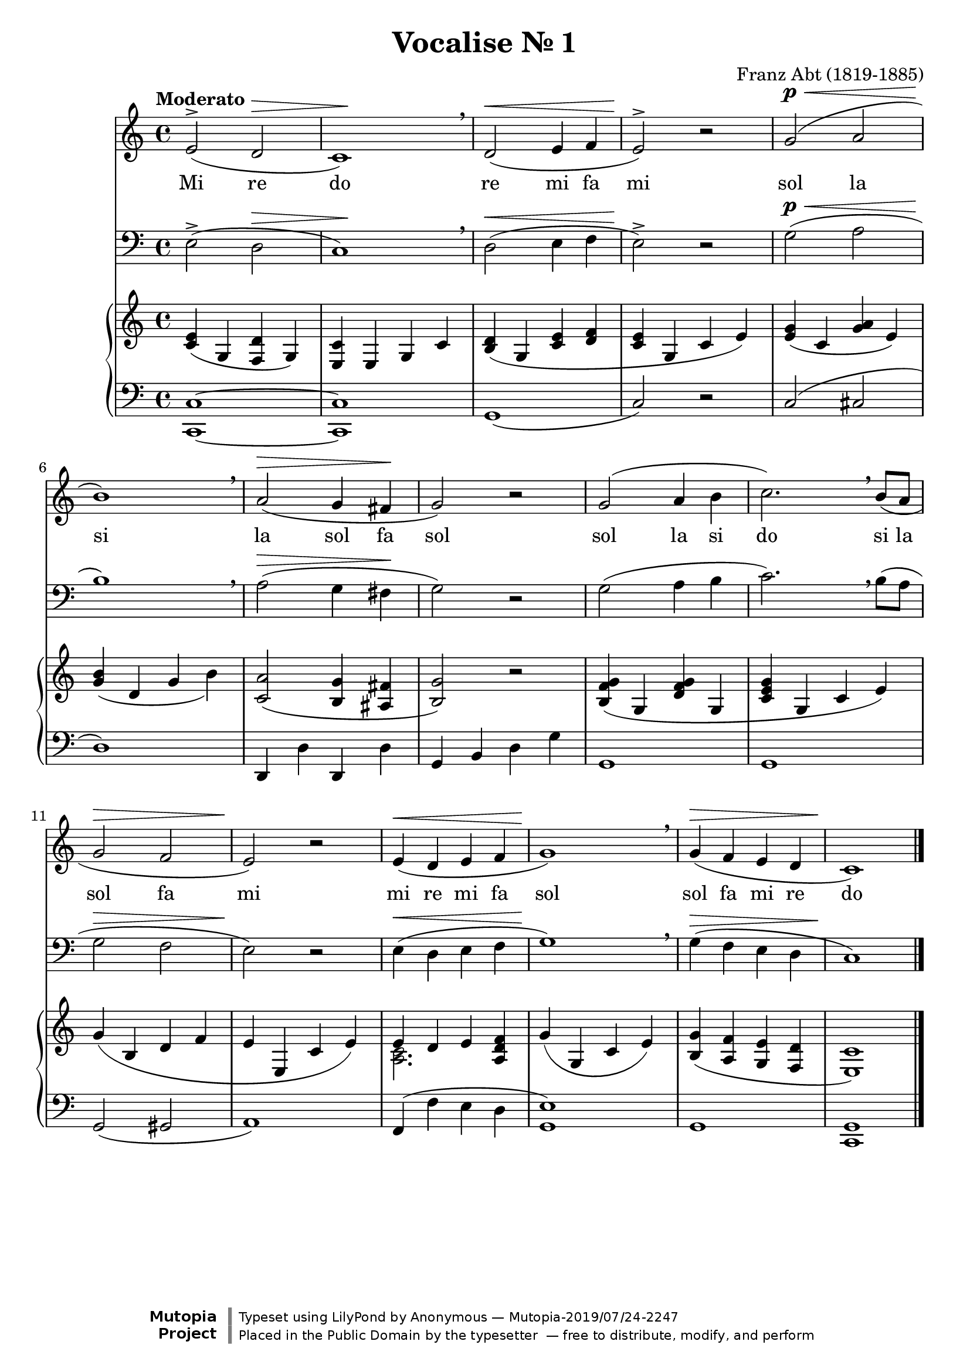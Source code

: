 \version "2.18.2"

\midi {
  \tempo 4 = 110
  \context {
    \Voice
    \remove "Dynamic_performer"
  }
}

\header {
  title = "Vocalise № 1"
  composer = "Franz Abt (1819-1885)"

  maintainer = "Anonymous"
  mutopiacomposer = "AbtF"
  mutopiainstrument = "Voice, Piano"
  license = "Public Domain"
  source = "Practical Singing Tutor for All Voices, G.Schirmer, 1892. Ed: Max Spicker"
  moreinfo = "IMSLP-39796, PDF page 84.\nSee also: Франц АБТ / ШКОЛА ПЕНИЯ / Избранные / упражнения / для низких голосов / в сопровождении / фортепиано / Составитель Г. ТИЦ / ИЗДАТЕЛЬСТВО МУЗЫКА • МОСКВА 1965"
  style=Romantic
  footer = "Mutopia-2019/07/24-2247"
  copyright = \markup {\override #'(font-name . "DejaVu Sans, Bold") \override #'(baseline-skip . 0) \right-column {\with-url #"http://www.MutopiaProject.org" {\abs-fontsize #9  "Mutopia " \concat {\abs-fontsize #12 \with-color #white "ǀ" \abs-fontsize #9 "Project "}}}\override #'(font-name . "DejaVu Sans, Bold") \override #'(baseline-skip . 0 ) \center-column {\abs-fontsize #11.9 \with-color #grey \bold {"ǀ" "ǀ"}}\override #'(font-name . "DejaVu Sans,sans-serif") \override #'(baseline-skip . 0) \column { \abs-fontsize #8 \concat {"Typeset using " \with-url #"http://www.lilypond.org" "LilyPond " "by " \maintainer " — " \footer}\concat {\concat {\abs-fontsize #8 { "Placed in the " \with-url #"http://creativecommons.org/licenses/publicdomain" "Public Domain" " by the typesetter " " — free to distribute, modify, and perform" }}\abs-fontsize #13 \with-color #white "ǀ" }}}
  tagline = ##f
}

tightenSlur = {
  \once \override Slur #'positions = #'(5 . 5)
}

global = {
  \tempo Moderato
  \key c \major
  \time 4/4

  s1*5 \break
  s1*5 \break
  s1*6 \break
  \bar "|."
}

voice = \relative c' {
  e2^>( \once \override Hairpin #'to-barline = ##f d\> |
  c1\!) |
  \breathe d2\<( e4 f
  e2^>\!) r |
  g2\p\<( a |

    \barNumberCheck 6

  b1\!) |
  \breathe a2\>( g4 fis\! |
  g2) r |
  g2( a4 b |
  c2.) \breathe b8( a |

    \barNumberCheck 11

  g2\> f |
  e2\!) r |
  e4\<( d e f |
  g1\!) |
  \breathe g4\>( f e d |
  c1\!) |
}

text = \lyricmode {
  \set ignoreMelismata = ##t

  Mi re do
  re mi fa mi
  sol la si
  la sol fa sol
  sol la si do
  si la sol fa mi
  mi re mi fa sol
  sol fa mi re do
}

upper = \relative c' {
  \slurDown

  <c e>4( g <f d'> g) |
  <e c'>4 e g c |
  \tightenSlur <b d>4( g <c e> <d f> |
  <c e>4 g c e) |
  <e g>4( c <g' a> e) |

    \barNumberCheck 6

  <g b>4( d g b) |
  <c, a'>2( <b g'>4 <ais fis'> |
  <b g'>2) r |
  \tightenSlur <b f' g>4( g <d' f g> g, |
  <c e g>4 g c e) |

    \barNumberCheck 11

  \tightenSlur \shape #'((0 . 0) (0 . 0) (0 . -0.75) (0 . 0)) Slur g4( b, d f |
  e4 e, c' e) |
  << { e4 d e } \\ { <a, c>2. } >> <a d f>4 |
  \tightenSlur \shape #'((0 . 0) (-0.5 . -0.75) (0 . 0) (0 . 0)) Slur g'4( g, c e) |
  <b g'>4( <a f'> <g e'> <f d'> |
  <e c'>1) |
}

lower = \relative c {
  <c, c'>1~ |
  <c c'> |
  g'1( |
  c2) r |
  c2( cis |

    \barNumberCheck 6

  d1) |
  d,4 d' d, d' |
  g,4 b d g |
  g,1 |
  g1 |

    \barNumberCheck 11

  g2( gis |
  a1) |
  f4( f' e d |
  <g, e'>1) |
  g1 |
  <c, g'>1 |
}

\score {
  <<
    \new Staff \with { midiInstrument = "voice oohs" } <<
      \new Voice \global
      \new Voice = "voice" {
        \clef treble
        \dynamicUp
        \voice
      }
      \new Lyrics \lyricsto "voice" \text
    >>
    \new Staff \with { midiInstrument = "voice oohs" } <<
      \new Voice \global
      \new Voice = "voice" {
        \clef bass
        \dynamicUp
        \transpose c c, \voice
      }
    >>
    \new PianoStaff \with { midiInstrument = "acoustic grand" } <<
      \new Staff = "upper" <<
        \clef treble
        \global
        \upper
      >>
      \new Staff = "lower" <<
        \clef bass
        \global
        \lower
      >>
    >>
  >>

  \layout {}
  \midi {}
}